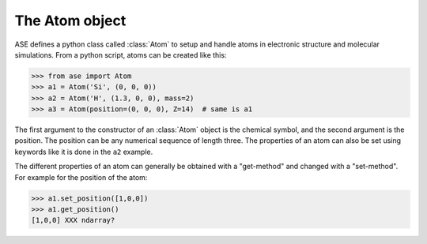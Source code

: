 .. module:: atom

The Atom object
===============

ASE defines a python class called :class:`Atom` to setup and handle atoms
in electronic structure and molecular simulations. From a python
script, atoms can be created like this:

>>> from ase import Atom
>>> a1 = Atom('Si', (0, 0, 0))
>>> a2 = Atom('H', (1.3, 0, 0), mass=2)
>>> a3 = Atom(position=(0, 0, 0), Z=14)  # same is a1


.. class:: Atom(symbol='X', position=(0, 0, 0), tag=None, momentum=None, mass=None, magmom=None, charge=None, atoms=None, index=None)


The first argument to the constructor of an :class:`Atom` object is the
chemical symbol, and the second argument is the position.  The
position can be any numerical sequence of length three.  The
properties of an atom can also be set using keywords like it is done
in the ``a2`` example.

The different properties of an atom can generally be obtained with a
"get-method" and changed with a "set-method". For example for the position of the atom:

>>> a1.set_position([1,0,0])
>>> a1.get_position()
[1,0,0] XXX ndarray?


.. seealso::

   :epydoc:`atom.Atom`:
     All the details!

   :mod:`atoms`:
     More information about how to use atoms

   :mod:`calculators`:
     Information about how to calculate forces and energies of atoms.

